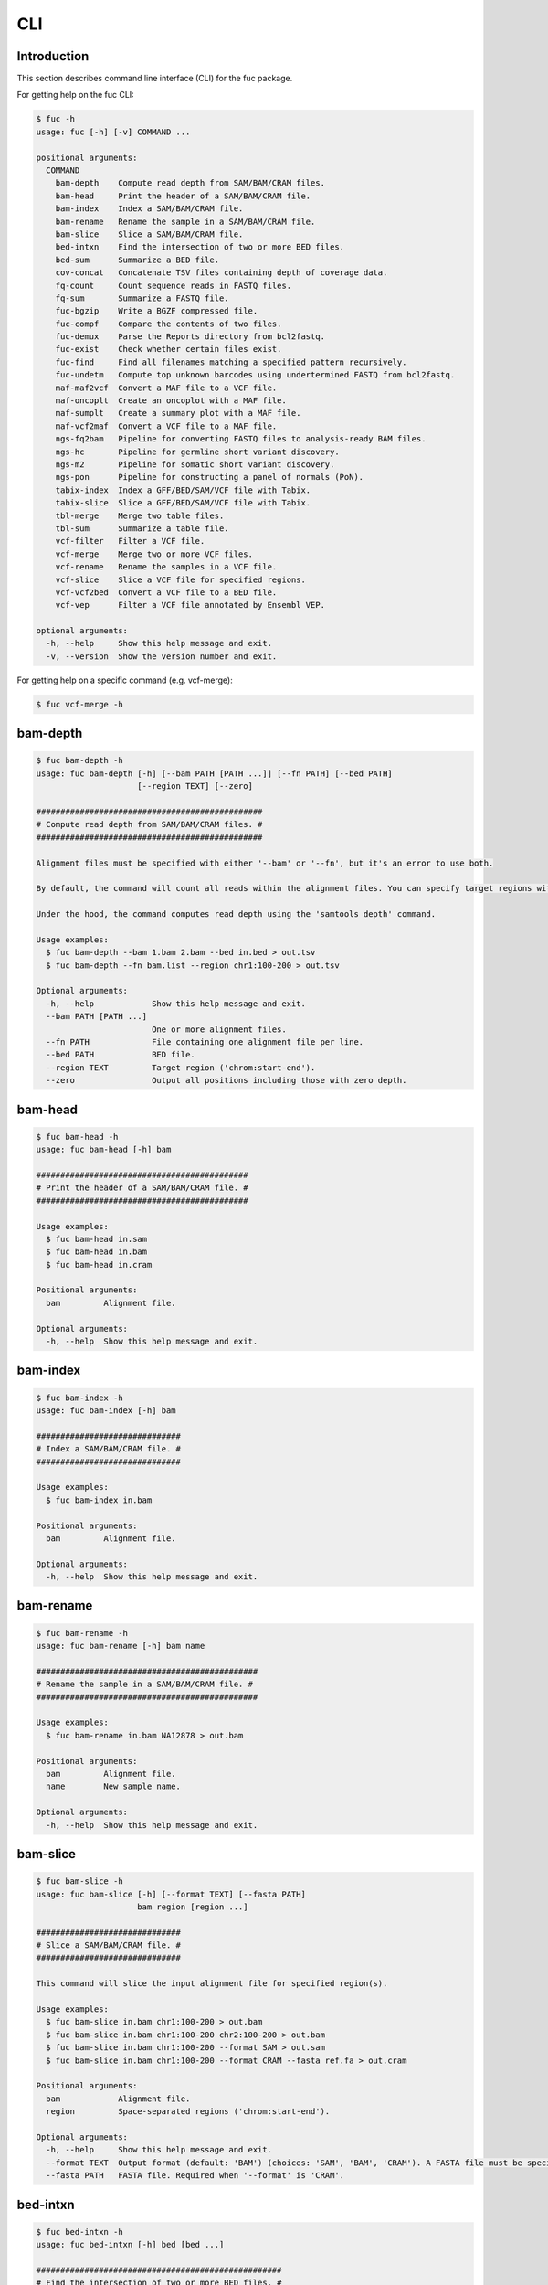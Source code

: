 ..
   This file was automatically generated by docs/create.py.

CLI
***

Introduction
============

This section describes command line interface (CLI) for the fuc package.

For getting help on the fuc CLI:

.. code-block:: text

   $ fuc -h
   usage: fuc [-h] [-v] COMMAND ...
   
   positional arguments:
     COMMAND
       bam-depth    Compute read depth from SAM/BAM/CRAM files.
       bam-head     Print the header of a SAM/BAM/CRAM file.
       bam-index    Index a SAM/BAM/CRAM file.
       bam-rename   Rename the sample in a SAM/BAM/CRAM file.
       bam-slice    Slice a SAM/BAM/CRAM file.
       bed-intxn    Find the intersection of two or more BED files.
       bed-sum      Summarize a BED file.
       cov-concat   Concatenate TSV files containing depth of coverage data.
       fq-count     Count sequence reads in FASTQ files.
       fq-sum       Summarize a FASTQ file.
       fuc-bgzip    Write a BGZF compressed file.
       fuc-compf    Compare the contents of two files.
       fuc-demux    Parse the Reports directory from bcl2fastq.
       fuc-exist    Check whether certain files exist.
       fuc-find     Find all filenames matching a specified pattern recursively.
       fuc-undetm   Compute top unknown barcodes using undertermined FASTQ from bcl2fastq.
       maf-maf2vcf  Convert a MAF file to a VCF file.
       maf-oncoplt  Create an oncoplot with a MAF file.
       maf-sumplt   Create a summary plot with a MAF file.
       maf-vcf2maf  Convert a VCF file to a MAF file.
       ngs-fq2bam   Pipeline for converting FASTQ files to analysis-ready BAM files.
       ngs-hc       Pipeline for germline short variant discovery.
       ngs-m2       Pipeline for somatic short variant discovery.
       ngs-pon      Pipeline for constructing a panel of normals (PoN).
       tabix-index  Index a GFF/BED/SAM/VCF file with Tabix.
       tabix-slice  Slice a GFF/BED/SAM/VCF file with Tabix.
       tbl-merge    Merge two table files.
       tbl-sum      Summarize a table file.
       vcf-filter   Filter a VCF file.
       vcf-merge    Merge two or more VCF files.
       vcf-rename   Rename the samples in a VCF file.
       vcf-slice    Slice a VCF file for specified regions.
       vcf-vcf2bed  Convert a VCF file to a BED file.
       vcf-vep      Filter a VCF file annotated by Ensembl VEP.
   
   optional arguments:
     -h, --help     Show this help message and exit.
     -v, --version  Show the version number and exit.

For getting help on a specific command (e.g. vcf-merge):

.. code-block:: text

   $ fuc vcf-merge -h

bam-depth
=========

.. code-block:: text

   $ fuc bam-depth -h
   usage: fuc bam-depth [-h] [--bam PATH [PATH ...]] [--fn PATH] [--bed PATH]
                        [--region TEXT] [--zero]
   
   ###############################################
   # Compute read depth from SAM/BAM/CRAM files. #
   ###############################################
   
   Alignment files must be specified with either '--bam' or '--fn', but it's an error to use both.
   
   By default, the command will count all reads within the alignment files. You can specify target regions with either '--bed' or '--region', but not both. When you do this, pay close attention to the 'chr' string in contig names (e.g. 'chr1' vs. '1'). Note also that '--region' requires the input files be indexed.
   
   Under the hood, the command computes read depth using the 'samtools depth' command.
   
   Usage examples:
     $ fuc bam-depth --bam 1.bam 2.bam --bed in.bed > out.tsv
     $ fuc bam-depth --fn bam.list --region chr1:100-200 > out.tsv
   
   Optional arguments:
     -h, --help            Show this help message and exit.
     --bam PATH [PATH ...]
                           One or more alignment files.
     --fn PATH             File containing one alignment file per line.
     --bed PATH            BED file.
     --region TEXT         Target region ('chrom:start-end').
     --zero                Output all positions including those with zero depth.

bam-head
========

.. code-block:: text

   $ fuc bam-head -h
   usage: fuc bam-head [-h] bam
   
   ############################################
   # Print the header of a SAM/BAM/CRAM file. #
   ############################################
   
   Usage examples:
     $ fuc bam-head in.sam
     $ fuc bam-head in.bam
     $ fuc bam-head in.cram
   
   Positional arguments:
     bam         Alignment file.
   
   Optional arguments:
     -h, --help  Show this help message and exit.

bam-index
=========

.. code-block:: text

   $ fuc bam-index -h
   usage: fuc bam-index [-h] bam
   
   ##############################
   # Index a SAM/BAM/CRAM file. #
   ##############################
   
   Usage examples:
     $ fuc bam-index in.bam
   
   Positional arguments:
     bam         Alignment file.
   
   Optional arguments:
     -h, --help  Show this help message and exit.

bam-rename
==========

.. code-block:: text

   $ fuc bam-rename -h
   usage: fuc bam-rename [-h] bam name
   
   ##############################################
   # Rename the sample in a SAM/BAM/CRAM file. #
   ##############################################
   
   Usage examples:
     $ fuc bam-rename in.bam NA12878 > out.bam
   
   Positional arguments:
     bam         Alignment file.
     name        New sample name.
   
   Optional arguments:
     -h, --help  Show this help message and exit.

bam-slice
=========

.. code-block:: text

   $ fuc bam-slice -h
   usage: fuc bam-slice [-h] [--format TEXT] [--fasta PATH]
                        bam region [region ...]
   
   ##############################
   # Slice a SAM/BAM/CRAM file. #
   ##############################
   
   This command will slice the input alignment file for specified region(s).
   
   Usage examples:
     $ fuc bam-slice in.bam chr1:100-200 > out.bam
     $ fuc bam-slice in.bam chr1:100-200 chr2:100-200 > out.bam
     $ fuc bam-slice in.bam chr1:100-200 --format SAM > out.sam
     $ fuc bam-slice in.bam chr1:100-200 --format CRAM --fasta ref.fa > out.cram
   
   Positional arguments:
     bam            Alignment file.
     region         Space-separated regions ('chrom:start-end').
   
   Optional arguments:
     -h, --help     Show this help message and exit.
     --format TEXT  Output format (default: 'BAM') (choices: 'SAM', 'BAM', 'CRAM'). A FASTA file must be specified with '--fasta' for 'CRAM'.
     --fasta PATH   FASTA file. Required when '--format' is 'CRAM'.

bed-intxn
=========

.. code-block:: text

   $ fuc bed-intxn -h
   usage: fuc bed-intxn [-h] bed [bed ...]
   
   ###################################################
   # Find the intersection of two or more BED files. #
   ###################################################
   
   Usage examples:
     $ fuc bed-intxn 1.bed 2.bed 3.bed > intersect.bed
   
   Positional arguments:
     bed         BED files.
   
   Optional arguments:
     -h, --help  Show this help message and exit.

bed-sum
=======

.. code-block:: text

   $ fuc bed-sum -h
   usage: fuc bed-sum [-h] [--bases INT] [--decimals INT] bed
   
   #########################
   # Summarize a BED file. #
   #########################
   
   This command will compute various summary statstics for a BED file. The returned statistics include the total numbers of probes and covered base pairs for each chromosome.
   
   By default, covered base paris are displayed in bp, but if you prefer you can, for example, use '--bases 1000' to display in kb.
   
   Usage examples:
     $ fuc bed-sum in.bed
   
   Positional arguments:
     bed             BED file.
   
   Optional arguments:
     -h, --help      Show this help message and exit.
     --bases INT     Number to divide covered base pairs (default: 1).
     --decimals INT  Number of decimals (default: 0).

cov-concat
==========

.. code-block:: text

   $ fuc cov-concat -h
   usage: fuc cov-concat [-h] [--axis INT] PATH [PATH ...]
   
   ############################################################
   # Concatenate TSV files containing depth of coverage data. #
   ############################################################
   
   Usage examples:
     $ fuc cov-concat 1.tsv 2.tsv > rows.tsv
     $ fuc cov-concat 1.tsv 2.tsv --axis 1 > cols.tsv
   
   Positional arguments:
     PATH        One or more TSV files.
   
   Optional arguments:
     -h, --help  Show this help message and exit.
     --axis INT  The axis to concatenate along (default: 0) (chocies: 0, 1 where 0 is index and 1 is columns).

fq-count
========

.. code-block:: text

   $ fuc fq-count -h
   usage: fuc fq-count [-h] [fastq ...]
   
   ########################################
   # Count sequence reads in FASTQ files. #
   ########################################
   
   It will look for stdin if there are no arguments.
   
   Usage examples:
     $ fuc fq-count in.fastq
     $ cat fastq.list | fuc fq-count
   
   Positional arguments:
     fastq       FASTQ files (zipped or unzipped) (default: stdin).
   
   Optional arguments:
     -h, --help  Show this help message and exit.

fq-sum
======

.. code-block:: text

   $ fuc fq-sum -h
   usage: fuc fq-sum [-h] fastq
   
   ###########################
   # Summarize a FASTQ file. #
   ###########################
   
   This command will output a summary of the input FASTQ file. The summary includes the total number of sequence reads, the distribution of read lengths, and the numbers of unique and duplicate sequences.
   
   Usage examples:
     $ fuc fq-sum in.fastq
   
   Positional arguments:
     fastq       FASTQ file (zipped or unqzipped).
   
   Optional arguments:
     -h, --help  Show this help message and exit.

fuc-bgzip
=========

.. code-block:: text

   $ fuc fuc-bgzip -h
   usage: fuc fuc-bgzip [-h] [file ...]
   
   #################################
   # Write a BGZF compressed file. #
   #################################
   
   BGZF (Blocked GNU Zip Format) is a modified form of gzip compression which can be applied to any file format to provide compression with efficient random access.
   
   In addition to being required for random access to and writing of BAM files, the BGZF format can also be used for most of the sequence data formats (e.g. FASTA, FASTQ, GenBank, VCF, MAF).
   
   The command will look for stdin if there are no arguments.
   
   Usage examples:
     $ fuc fuc-bgzip in.vcf > out.vcf.gz
     $ cat in.vcf | fuc fuc-bgzip > out.vcf.gz
   
   Positional arguments:
     file        File to be compressed (default: stdin).
   
   Optional arguments:
     -h, --help  Show this help message and exit.

fuc-compf
=========

.. code-block:: text

   $ fuc fuc-compf -h
   usage: fuc fuc-compf [-h] left right
   
   ######################################
   # Compare the contents of two files. #
   ######################################
   
   This command will compare the contents of two files, returning 'True' if they are identical and 'False' otherwise.
   
   Usage examples:
     $ fuc fuc-compf left.txt right.txt
   
   Positional arguments:
     left        Left file.
     right       Right file.
   
   Optional arguments:
     -h, --help  Show this help message and exit.

fuc-demux
=========

.. code-block:: text

   $ fuc fuc-demux -h
   usage: fuc fuc-demux [-h] [--sheet PATH] reports output
   
   ###############################################
   # Parse the Reports directory from bcl2fastq. #
   ###############################################
   
   This command will parse, and extract various statistics from, HTML files in the Reports directory created by the bcl2fastq or bcl2fastq2 prograrm.
   
   After creating an output directory, the command will write the following files:
     - flowcell-summary.csv
     - lane-summary.csv
     - top-unknown-barcodes.csv
     - reports.pdf
   
   Use '--sheet' to sort samples in the lane-summary.csv file in the same order as your SampleSheet.csv file. You can also provide a modified version of your SampleSheet.csv file to subset samples for the lane-summary.csv and reports.pdf files.
   
   Usage examples:
     $ fuc fuc-demux Reports output
     $ fuc fuc-demux Reports output --sheet SampleSheet.csv
   
   Positional arguments:
     reports       Reports directory.
     output        Output directory (will be created).
   
   Optional arguments:
     -h, --help    Show this help message and exit.
     --sheet PATH  SampleSheet.csv file. Used for sorting and/or subsetting samples.

fuc-exist
=========

.. code-block:: text

   $ fuc fuc-exist -h
   usage: fuc fuc-exist [-h] [files ...]
   
   ######################################
   # Check whether certain files exist. #
   ######################################
   
   This command will check whether or not specified files including directoires exist, returning 'True' if they exist and 'False' otherwise.
   
   The command will look for stdin if there are no arguments.
   
   Usage examples:
     $ fuc fuc-exist test.txt
     $ fuc fuc-exist test_dir
     $ cat test.list | fuc fuc-exist
   
   Positional arguments:
     files       Files and directories to be tested (default: stdin).
   
   Optional arguments:
     -h, --help  Show this help message and exit.

fuc-find
========

.. code-block:: text

   $ fuc fuc-find -h
   usage: fuc fuc-find [-h] [--dir PATH] pattern
   
   ################################################################
   # Find all filenames matching a specified pattern recursively. #
   ################################################################
   
   This command will recursively find all the filenames matching a specified pattern and then return their absolute paths.
   
   Usage examples:
     $ fuc fuc-find "*.vcf"
     $ fuc fuc-find "*.vcf.*"
     $ fuc fuc-find "*.vcf.gz" --dir ~/test_dir
   
   Positional arguments:
     pattern     Filename pattern.
   
   Optional arguments:
     -h, --help  Show this help message and exit.
     --dir PATH  Directory to search in (default: current directory).

fuc-undetm
==========

.. code-block:: text

   $ fuc fuc-undetm -h
   usage: fuc fuc-undetm [-h] [--count INT] fastq
   
   ##########################################################################
   # Compute top unknown barcodes using undertermined FASTQ from bcl2fastq. #
   ##########################################################################
   
   This command will compute top unknown barcodes using undertermined FASTQ from the bcl2fastq or bcl2fastq2 prograrm.
   
   Usage examples:
     $ fuc fuc-undetm Undetermined_S0_R1_001.fastq.gz
   
   Positional arguments:
     fastq        Undertermined FASTQ (zipped or unzipped).
   
   Optional arguments:
     -h, --help   Show this help message and exit.
     --count INT  Number of top unknown barcodes to return (default: 30).

maf-maf2vcf
===========

.. code-block:: text

   $ fuc maf-maf2vcf -h
   usage: fuc maf-maf2vcf [-h] [--fasta PATH] [--ignore_indels]
                          [--cols TEXT [TEXT ...]] [--names TEXT [TEXT ...]]
                          maf
   
   #####################################
   # Convert a MAF file to a VCF file. #
   #####################################
   
   In order to handle INDELs the command makes use of a reference assembly (i.e. FASTA file). If SNVs are your only concern, then you do not need a FASTA file and can just use the '--ignore_indels' flag.
   
   If you are going to provide a FASTA file, please make sure to select the appropriate one (e.g. one that matches the genome assembly).
   
   In addition to basic genotype calls (e.g. '0/1'), you can extract more information from the MAF file by specifying the column(s) that contain additional genotype data of interest with the '--cols' argument. If provided, this argument will append the requested data to individual sample genotypes (e.g. '0/1:0.23').
   
   You can also control how these additional genotype information appear in the FORMAT field (e.g. AF) with the '--names' argument. If this argument is not provided, the original column name(s) will be displayed.
   
   Usage examples:
     $ fuc maf-maf2vcf in.maf --fasta hs37d5.fa > out.vcf
     $ fuc maf-maf2vcf in.maf --ignore_indels > out.vcf
     $ fuc maf-maf2vcf in.maf --fasta hs37d5.fa --cols i_TumorVAF_WU --names AF > out.vcf
   
   Positional arguments:
     maf                   MAF file (zipped or unzipped).
   
   Optional arguments:
     -h, --help            Show this help message and exit.
     --fasta PATH          FASTA file (required to include INDELs in the output).
     --ignore_indels       Use this flag to exclude INDELs from the output.
     --cols TEXT [TEXT ...]
                           Column(s) in the MAF file.
     --names TEXT [TEXT ...]
                           Name(s) to be displayed in the FORMAT field.

maf-oncoplt
===========

.. code-block:: text

   $ fuc maf-oncoplt -h
   usage: fuc maf-oncoplt [-h] [--count INT] [--figsize FLOAT FLOAT]
                          [--label_fontsize FLOAT] [--ticklabels_fontsize FLOAT]
                          [--legend_fontsize FLOAT]
                          maf out
   
   #######################################
   # Create an oncoplot with a MAF file. #
   #######################################
   
   The format of output image (PDF/PNG/JPEG/SVG) will be automatically determined by the output file's extension.
   
   Usage examples:
     $ fuc maf-oncoplt in.maf out.png
     $ fuc maf-oncoplt in.maf out.pdf
   
   Positional arguments:
     maf                   MAF file.
     out                   Output image file.
   
   Optional arguments:
     -h, --help            Show this help message and exit.
     --count INT           Number of top mutated genes to display (default: 10).
     --figsize FLOAT FLOAT
                           Width, height in inches (default: [15, 10]).
     --label_fontsize FLOAT
                           Font size of labels (default: 15).
     --ticklabels_fontsize FLOAT
                           Font size of tick labels (default: 15).
     --legend_fontsize FLOAT
                           Font size of legend texts (default: 15).

maf-sumplt
==========

.. code-block:: text

   $ fuc maf-sumplt -h
   usage: fuc maf-sumplt [-h] [--figsize FLOAT FLOAT] [--title_fontsize FLOAT]
                         [--ticklabels_fontsize FLOAT] [--legend_fontsize FLOAT]
                         maf out
   
   ##########################################
   # Create a summary plot with a MAF file. #
   ##########################################
   
   The format of output image (PDF/PNG/JPEG/SVG) will be automatically determined by the output file's extension.
   
   Usage examples:
     $ fuc maf-sumplt in.maf out.png
     $ fuc maf-sumplt in.maf out.pdf
   
   Positional arguments:
     maf                   MAF file.
     out                   Output image file.
   
   Optional arguments:
     -h, --help            Show this help message and exit.
     --figsize FLOAT FLOAT
                           width, height in inches (default: [15, 10])
     --title_fontsize FLOAT
                           font size of subplot titles (default: 16)
     --ticklabels_fontsize FLOAT
                           font size of tick labels (default: 12)
     --legend_fontsize FLOAT
                           font size of legend texts (default: 12)

maf-vcf2maf
===========

.. code-block:: text

   $ fuc maf-vcf2maf -h
   usage: fuc maf-vcf2maf [-h] vcf
   
   #####################################
   # Convert a VCF file to a MAF file. #
   #####################################
   
   Usage examples:
     $ fuc maf-vcf2maf in.vcf > out.maf
   
   Positional arguments:
     vcf         Annotated VCF file.
   
   Optional arguments:
     -h, --help  Show this help message and exit.

ngs-fq2bam
==========

.. code-block:: text

   $ fuc ngs-fq2bam -h
   usage: fuc ngs-fq2bam [-h] [--bed PATH] [--thread INT] [--platform TEXT]
                         [--force] [--keep]
                         manifest fasta output qsub1 qsub2 java vcf [vcf ...]
   
   ####################################################################
   # Pipeline for converting FASTQ files to analysis-ready BAM files. #
   ####################################################################
   
   Here, "analysis-ready" means that the final BAM files are: 1) aligned to a reference genome, 2) sorted by genomic coordinate, 3) marked for duplicate reads, 4) recalibrated by BQSR model, and 5) ready for downstream analyses such as variant calling.
   
   External dependencies:
     - SGE: Required for job submission (i.e. qsub).
     - BWA: Required for read alignment (i.e. BWA-MEM).
     - SAMtools: Required for sorting and indexing BAM files.
     - GATK: Required for marking duplicate reads and recalibrating BAM files.
   
   Manifest columns:
     - Name: Sample name.
     - Read1: Path to forward FASTA file.
     - Read2: Path to reverse FASTA file.
   
   Usage examples:
     $ fuc ngs-fq2bam manifest.csv ref.fa output_dir "-q queue_name -pe pe_name 10" "-q queue_name" "-Xmx15g -Xms15g" 1.vcf 2.vcf 3.vcf --thread 10
     $ fuc ngs-fq2bam manifest.csv ref.fa output_dir "-l h='node_A|node_B' -pe pe_name 10" "-l h='node_A|node_B'" "-Xmx15g -Xms15g" 1.vcf 2.vcf 3.vcf --thread 10
   
   Positional arguments:
     manifest         Sample manifest CSV file.
     fasta            Reference FASTA file.
     output           Output directory.
     qsub1            SGE resoruce to request with qsub for read alignment and sorting. Since both tasks support multithreading, it is recommended to speicfy a parallel environment (PE) to speed up the process (also see '--thread').
     qsub2            SGE resoruce to request with qsub for the rest of the tasks, which do not support multithreading.
     java             Java resoruce to request for GATK.
     vcf              One or more reference VCF files containing known variant sites (e.g. 1000 Genomes Project).
   
   Optional arguments:
     -h, --help       Show this help message and exit.
     --bed PATH       BED file.
     --thread INT     Number of threads to use (default: 1).
     --platform TEXT  Sequencing platform (default: 'Illumina').
     --force          Overwrite the output directory if it already exists.
     --keep           Keep temporary files.

ngs-hc
======

.. code-block:: text

   $ fuc ngs-hc -h
   usage: fuc ngs-hc [-h] [--bed PATH] [--dbsnp PATH] [--job TEXT] [--force]
                     [--keep]
                     manifest fasta output qsub java1 java2
   
   ##################################################
   # Pipeline for germline short variant discovery. #
   ##################################################
   
   External dependencies:
     - SGE: Required for job submission (i.e. qsub).
     - GATK: Required for variant calling (i.e. HaplotypeCaller) and filtration.
   
   Manifest columns:
     - BAM: Recalibrated BAM file.
   
   Usage examples:
     $ fuc ngs-hc manifest.csv ref.fa output_dir "-q queue_name" "-Xmx15g -Xms15g" "-Xmx30g -Xms30g" --dbsnp dbSNP.vcf
     $ fuc ngs-hc manifest.csv ref.fa output_dir "-l h='node_A|node_B'" "-Xmx15g -Xms15g" "-Xmx30g -Xms30g" --bed in.bed
   
   Positional arguments:
     manifest      Sample manifest CSV file.
     fasta         Reference FASTA file.
     output        Output directory.
     qsub          SGE resoruce to request for qsub.
     java1         Java resoruce to request for single-sample variant calling.
     java2         Java resoruce to request for joint variant calling.
   
   Optional arguments:
     -h, --help    Show this help message and exit.
     --bed PATH    BED file.
     --dbsnp PATH  VCF file from dbSNP.
     --job TEXT    Job submission ID for SGE.
     --force       Overwrite the output directory if it already exists.
     --keep        Keep temporary files.

ngs-m2
======

.. code-block:: text

   $ fuc ngs-m2 -h
   usage: fuc ngs-m2 [-h] [--bed PATH] [--force] [--keep]
                     manifest fasta output pon germline qsub java
   
   #################################################
   # Pipeline for somatic short variant discovery. #
   #################################################
   
   External dependencies:
     - SGE: Required for job submission (i.e. qsub).
     - GATK: Required for variant calling (i.e. Mutect2) and filtration.
   
   Manifest columns:
     - Tumor: Recalibrated BAM file for tumor.
     - Normal: Recalibrated BAM file for matched normal.
   
   Usage examples:
     $ fuc ngs-m2 manifest.csv ref.fa output_dir pon.vcf germline.vcf "-q queue_name" "-Xmx15g -Xms15g"
     $ fuc ngs-m2 manifest.csv ref.fa output_dir pon.vcf germline.vcf "-l h='node_A|node_B'" "-Xmx15g -Xms15g" --bed in.bed
   
   Positional arguments:
     manifest    Sample manifest CSV file.
     fasta       Reference FASTA file.
     output      Output directory.
     pon         PoN VCF file.
     germline    Germline VCF file.
     qsub        SGE resoruce to request for qsub.
     java        Java resoruce to request for GATK.
   
   Optional arguments:
     -h, --help  Show this help message and exit.
     --bed PATH  BED file.
     --force     Overwrite the output directory if it already exists.
     --keep      Keep temporary files.

ngs-pon
=======

.. code-block:: text

   $ fuc ngs-pon -h
   usage: fuc ngs-pon [-h] [--bed PATH] [--force] [--keep]
                      manifest fasta output qsub java
   
   #######################################################
   # Pipeline for constructing a panel of normals (PoN). #
   #######################################################
   
   The pipeline is based on GATK's tutorial "(How to) Call somatic mutations using GATK4 Mutect2" (https://gatk.broadinstitute.org/hc/en-us/articles/360035531132).
   
   Dependencies:
     - GATK: Required for constructing PoN.
   
   Manifest columns:
     - BAM: Path to recalibrated BAM file.
   
   Usage examples:
     $ fuc ngs-pon manifest.csv ref.fa output_dir "-q queue_name" "-Xmx15g -Xms15g"
     $ fuc ngs-pon manifest.csv ref.fa output_dir "-l h='node_A|node_B'" "-Xmx15g -Xms15g"
   
   Positional arguments:
     manifest    Sample manifest CSV file.
     fasta       Reference FASTA file.
     output      Output directory.
     qsub        SGE resoruce to request for qsub.
     java        Java resoruce to request for GATK.
   
   Optional arguments:
     -h, --help  Show this help message and exit.
     --bed PATH  BED file.
     --force     Overwrite the output directory if it already exists.
     --keep      Keep temporary files.

tabix-index
===========

.. code-block:: text

   $ fuc tabix-index -h
   usage: fuc tabix-index [-h] [--force] file
   
   ############################################
   # Index a GFF/BED/SAM/VCF file with Tabix. #
   ############################################
   
   The Tabix program is used to index a TAB-delimited genome position file (GFF/BED/SAM/VCF) and create an index file (.tbi). The input data file must be position sorted and compressed by bgzip.
   
   Usage examples:
     $ fuc tabix-index in.gff.gz
     $ fuc tabix-index in.bed.gz
     $ fuc tabix-index in.sam.gz
     $ fuc tabix-index in.vcf.gz
   
   Positional arguments:
     file        File to be indexed.
   
   Optional arguments:
     -h, --help  Show this help message and exit.
     --force     Force to overwrite the index file if it is present.

tabix-slice
===========

.. code-block:: text

   $ fuc tabix-slice -h
   usage: fuc tabix-slice [-h] file regions [regions ...]
   
   ############################################
   # Slice a GFF/BED/SAM/VCF file with Tabix. #
   ############################################
   
   After creating an index file (.tbi), the Tabix program is able to quickly retrieve data lines overlapping regions specified in the format "chr:start-end". Coordinates specified in this region format are 1-based and inclusive.
   
   Usage examples:
     $ fuc tabix-slice in.vcf.gz chr1:100-200 > out.vcf
   
   Positional arguments:
     file        File to be sliced.
     regions     One or more regions.
   
   Optional arguments:
     -h, --help  Show this help message and exit.

tbl-merge
=========

.. code-block:: text

   $ fuc tbl-merge -h
   usage: fuc tbl-merge [-h] [--how TEXT] [--on TEXT [TEXT ...]] [--lsep TEXT]
                        [--rsep TEXT] [--osep TEXT]
                        left right
   
   ##########################
   # Merge two table files. #
   ##########################
   
   This command will merge two table files using one or more shared columns. The command essentially wraps the 'pandas.DataFrame.merge' method from the pandas package. For details on the merging algorithms, please visit the method's documentation page.
   
   Usage examples:
     $ fuc tbl-merge left.tsv right.tsv > merged.tsv
     $ fuc tbl-merge left.csv right.tsv --lsep , > merged.tsv
     $ fuc tbl-merge left.tsv right.tsv --how outer > merged.tsv
   
   Positional arguments:
     left                  Left file.
     right                 Right file.
   
   Optional arguments:
     -h, --help            Show this help message and exit.
     --how TEXT            Type of merge to be performed ['left', 'right', 'outer', 'inner', 'cross'] (default: 'inner').
     --on TEXT [TEXT ...]  Column names to join on.
     --lsep TEXT           Delimiter to use for the left file (default: '\t').
     --rsep TEXT           Delimiter to use for the right file (default: '\t').
     --osep TEXT           Delimiter to use for the output file (default: '\t').

tbl-sum
=======

.. code-block:: text

   $ fuc tbl-sum -h
   usage: fuc tbl-sum [-h] [--sep TEXT] [--skiprows TEXT]
                      [--na_values TEXT [TEXT ...]] [--keep_default_na]
                      [--expr TEXT] [--columns TEXT [TEXT ...]] [--dtypes PATH]
                      table_file
   
   ###########################
   # Summarize a table file. #
   ###########################
   
   Usage examples:
     $ fuc tbl-sum table.tsv
     $ fuc tbl-sum table.csv --sep ,
   
   Positional arguments:
     table_file            Table file.
   
   Optional arguments:
     -h, --help            Show this help message and exit.
     --sep TEXT            Delimiter to use (default: '\t').
     --skiprows TEXT       Comma-separated line numbers to skip (0-indexed) or number of lines to skip at the start of the file (e.g. `--skiprows 1,` will skip the second line, `--skiprows 2,4` will skip the third and fifth lines, and `--skiprows 10` will skip the first 10 lines).
     --na_values TEXT [TEXT ...]
                           Additional strings to recognize as NA/NaN (by default, the following values are interpreted as NaN: '', '#N/A', '#N/A N/A', '#NA', '-1.#IND', '-1.#QNAN', '-NaN', '-nan', '1.#IND', '1.#QNAN', '<NA>', 'N/A', 'NA', 'NULL', 'NaN', 'n/a', 'nan', 'null').
     --keep_default_na     Wwhether or not to include the default NaN values when parsing the data (see 'pandas.read_table' for details).
     --expr TEXT           Query the columns of a pandas.DataFrame with a boolean expression (e.g. `--query "A == 'yes'"`).
     --columns TEXT [TEXT ...]
                           Columns to be summarized (by default, all columns will be included).
     --dtypes PATH         File of column names and their data types (etheir 'categorical' or 'numeric'); one tab-delimited pair of column name and data type per line.

vcf-filter
==========

.. code-block:: text

   $ fuc vcf-filter -h
   usage: fuc vcf-filter [-h] [--expr TEXT] [--samples PATH]
                         [--drop_duplicates [TEXT ...]] [--greedy] [--opposite]
                         [--filter_empty]
                         vcf
   
   ######################
   # Filter a VCF file. #
   ######################
   
   Usage examples:
     $ fuc vcf-filter in.vcf --expr 'GT == "0/0"' > out.vcf
     $ fuc vcf-filter in.vcf --expr 'GT != "0/0"' > out.vcf
     $ fuc vcf-filter in.vcf --expr 'DP < 30' > out.vcf
     $ fuc vcf-filter in.vcf --expr 'DP < 30' --greedy > out.vcf
     $ fuc vcf-filter in.vcf --expr 'AD[1] < 10' --greedy > out.vcf
     $ fuc vcf-filter in.vcf --expr 'AD[1] < 10 and DP < 30' --greedy > out.vcf
     $ fuc vcf-filter in.vcf --expr 'AD[1] < 10 or DP < 30' --greedy > out.vcf
     $ fuc vcf-filter in.vcf --expr 'AD[1] < 10 or DP < 30' --opposite > out.vcf
     $ fuc vcf-filter in.vcf --expr 'np.mean(AD) < 10' --greedy --samples sample.list > out.vcf
     $ fuc vcf-filter in.vcf --drop_duplicates CHROM POS REF ALT > out.vcf
     $ fuc vcf-filter in.vcf --filter_empty > out.vcf
   
   Positional arguments:
     vcf                   VCF file (zipped or unzipped).
   
   Optional arguments:
     -h, --help            Show this help message and exit.
     --expr TEXT           Expression to evaluate.
     --samples PATH        File of sample names to apply the marking (one sample per line).
     --drop_duplicates [TEXT ...]
                           Only consider certain columns for identifying duplicates, by default use all of the columns.
     --greedy              Use this flag to mark even ambiguous genotypes as missing.
     --opposite            Use this flag to mark all genotypes that do not satisfy the query expression as missing and leave those that do intact.
     --filter_empty        Use this flag to remove rows with no genotype calls at all.

vcf-merge
=========

.. code-block:: text

   $ fuc vcf-merge -h
   usage: fuc vcf-merge [-h] [--how TEXT] [--format TEXT] [--sort] [--collapse]
                        vcf_files [vcf_files ...]
   
   ################################
   # Merge two or more VCF files. #
   ################################
   
   Usage examples:
     $ fuc vcf-merge 1.vcf 2.vcf 3.vcf > merged.vcf
     $ fuc vcf-merge 1.vcf 2.vcf --format GT:AD:DP > merged.vcf
   
   Positional arguments:
     vcf_files      VCF files (zipped or unzipped).
   
   Optional arguments:
     -h, --help     Show this help message and exit.
     --how TEXT     Type of merge as defined in `pandas.DataFrame.merge` (default: 'inner').
     --format TEXT  FORMAT subfields to be retained (e.g. 'GT:AD:DP') (default: 'GT').
     --sort         Use this flag to turn off sorting of records (default: True).
     --collapse     Use this flag to collapse duplicate records (default: False).

vcf-rename
==========

.. code-block:: text

   $ fuc vcf-rename -h
   usage: fuc vcf-rename [-h] [--mode TEXT] [--range INT INT] [--sep TEXT]
                         vcf names
   
   #####################################
   # Rename the samples in a VCF file. #
   #####################################
   
   There are three different renaming modes using the 'names' file:
     - 'MAP': Default mode. Requires two columns, old names in the first and new names in the second.
     - 'INDEX': Requires two columns, new names in the first and 0-based indicies in the second.
     - 'RANGE': Requires only one column of new names but '--range' must be specified.
   
   Usage examples:
     $ fuc vcf-rename in.vcf old_new.tsv > out.vcf
     $ fuc vcf-rename in.vcf new_idx.tsv --mode INDEX > out.vcf
     $ fuc vcf-rename in.vcf new_only.tsv --mode RANGE --range 2 5 > out.vcf
     $ fuc vcf-rename in.vcf old_new.csv --sep , > out.vcf
   
   Positional arguments:
     vcf              VCF file (zipped or unzipped).
     names            Text file containing information for renaming the samples.
   
   Optional arguments:
     -h, --help       Show this help message and exit.
     --mode TEXT      Renaming mode (default: 'MAP') (choices: 'MAP', 'INDEX', 'RANGE').
     --range INT INT  Index range to use when renaming the samples. Applicable only with the 'RANGE' mode.
     --sep TEXT       Delimiter to use for reading the 'names' file (default: '\t').

vcf-slice
=========

.. code-block:: text

   $ fuc vcf-slice -h
   usage: fuc vcf-slice [-h] [--region TEXT] [--bed PATH] [--vcf PATH] input
   
   ###########################################
   # Slice a VCF file for specified regions. #
   ###########################################
   
   Target regions can be specified with either '--region', '--bed', or '--vcf'.
   
   Pay attention to the 'chr' string in contig names (e.g. 'chr1' vs. '1').
   
   Usage examples:
     $ fuc vcf-slice in.vcf --region 1 > out.vcf
     $ fuc vcf-slice in.vcf --region 1:100-300 > out.vcf
     $ fuc vcf-slice in.vcf --region 1:100 > out.vcf
     $ fuc vcf-slice in.vcf --region chr1:100- > out.vcf
     $ fuc vcf-slice in.vcf --region chr1:-300 > out.vcf
     $ fuc vcf-slice in.vcf --bed targets.bed > out.vcf
     $ fuc vcf-slice in.vcf --vcf targets.vcf > out.vcf
   
   Positional arguments:
     input          Input VCF file (zipped or unzipped).
   
   Optional arguments:
     -h, --help     Show this help message and exit.
     --region TEXT  Target region to use for slicing ('chrom:start-end').
     --bed PATH     BED file to use for slicing (zipped or unzipped).
     --vcf PATH     VCF file to use for slicing (zipped or unzipped).

vcf-vcf2bed
===========

.. code-block:: text

   $ fuc vcf-vcf2bed -h
   usage: fuc vcf-vcf2bed [-h] vcf
   
   #####################################
   # Convert a VCF file to a BED file. #
   #####################################
   
   Usage examples:
     $ fuc vcf-vcf2bed in.vcf > out.bed
   
   Positional arguments:
     vcf         VCF file.
   
   Optional arguments:
     -h, --help  Show this help message and exit.

vcf-vep
=======

.. code-block:: text

   $ fuc vcf-vep -h
   usage: fuc vcf-vep [-h] [--opposite] [--as_zero] vcf expr
   
   ###############################################
   # Filter a VCF file annotated by Ensembl VEP. #
   ###############################################
   
   Usage examples:
     $ fuc vcf-vep in.vcf "SYMBOL == 'TP53'" > out.vcf
     $ fuc vcf-vep in.vcf "SYMBOL != 'TP53'" > out.vcf
     $ fuc vcf-vep in.vcf "SYMBOL == 'TP53'" --opposite > out.vcf
     $ fuc vcf-vep in.vcf "Consequence in ['splice_donor_variant', 'stop_gained']" > out.vcf
     $ fuc vcf-vep in.vcf "(SYMBOL == 'TP53') and (Consequence.str.contains('stop_gained'))" > out.vcf
     $ fuc vcf-vep in.vcf "gnomAD_AF < 0.001" > out.vcf
     $ fuc vcf-vep in.vcf "gnomAD_AF < 0.001" --as_zero > out.vcf
   
   Positional arguments:
     vcf         VCF file annotated by Ensembl VEP.
     expr        Query expression to evaluate.
   
   Optional arguments:
     -h, --help  Show this help message and exit.
     --opposite  Use this flag to return only records that don't meet the said criteria.
     --as_zero   Use this flag to treat missing values as zero instead of NaN.

